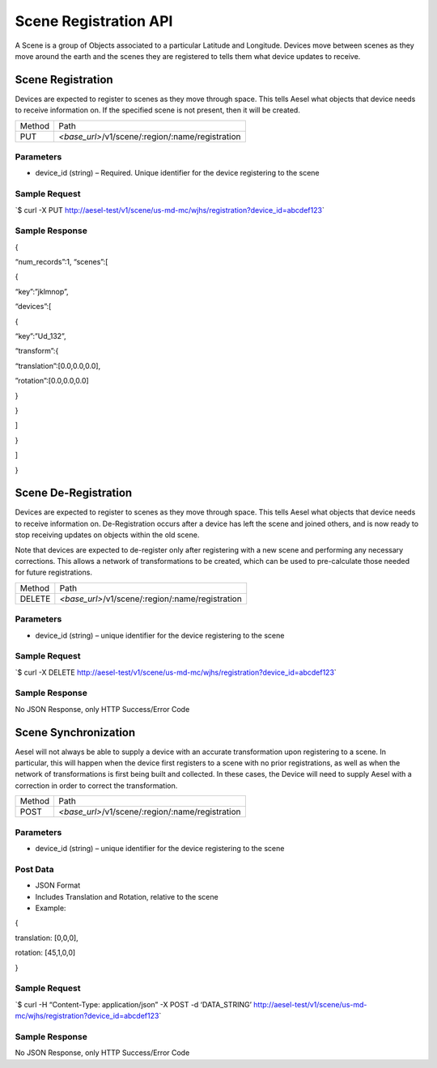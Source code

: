 Scene Registration API
----------------------

A Scene is a group of Objects associated to a particular Latitude and
Longitude. Devices move between scenes as they move around the earth and
the scenes they are registered to tells them what device updates to
receive.

Scene Registration
~~~~~~~~~~~~~~~~~~

Devices are expected to register to scenes as they move through space.
This tells Aesel what objects that device needs to receive information
on. If the specified scene is not present, then it will be created.

+----------+-----------------------------------------------------+
| Method   | Path                                                |
+----------+-----------------------------------------------------+
| PUT      | *<base\_url>*/v1/scene/:region/:name/registration   |
+----------+-----------------------------------------------------+

Parameters
^^^^^^^^^^

-  device\_id (string) – Required. Unique identifier for the device
   registering to the scene

Sample Request
^^^^^^^^^^^^^^

\`$ curl -X PUT
`http://aesel-test/v1/scene/ <http://aesel-test/v1/scene/us-md-mc/wjhs/registration?device_id=abcdef123>`__\ `us-md-mc/wjhs/registration?device\_id=abcdef123 <http://aesel-test/v1/scene/us-md-mc/wjhs/registration?device_id=abcdef123>`__\ \`

Sample Response
^^^^^^^^^^^^^^^

{

“num\_records”:1, “scenes”:[

{

“key”:”jklmnop”,

“devices”:[

{

“key”:”Ud\_132”,

“transform”:{

“translation”:[0.0,0.0,0.0],

”rotation”:[0.0,0.0,0.0]

}

}

]

}

]

}

Scene De-Registration
~~~~~~~~~~~~~~~~~~~~~

Devices are expected to register to scenes as they move through space.
This tells Aesel what objects that device needs to receive information
on. De-Registration occurs after a device has left the scene and joined
others, and is now ready to stop receiving updates on objects within the
old scene.

Note that devices are expected to de-register only after registering
with a new scene and performing any necessary corrections. This allows a
network of transformations to be created, which can be used to
pre-calculate those needed for future registrations.

+----------+-----------------------------------------------------+
| Method   | Path                                                |
+----------+-----------------------------------------------------+
| DELETE   | *<base\_url>*/v1/scene/:region/:name/registration   |
+----------+-----------------------------------------------------+

Parameters
^^^^^^^^^^

-  device\_id (string) – unique identifier for the device registering to
   the scene

Sample Request
^^^^^^^^^^^^^^

\`$ curl -X DELETE
`http://aesel-test/v1/scene/ <http://aesel-test/v1/scene/us-md-mc/wjhs/registration?device_id=abcdef123>`__\ `us-md-mc/wjhs/registration?device\_id=abcdef123 <http://aesel-test/v1/scene/us-md-mc/wjhs/registration?device_id=abcdef123>`__\ \`

Sample Response
^^^^^^^^^^^^^^^

No JSON Response, only HTTP Success/Error Code

Scene Synchronization
~~~~~~~~~~~~~~~~~~~~~

Aesel will not always be able to supply a device with an accurate
transformation upon registering to a scene. In particular, this will
happen when the device first registers to a scene with no prior
registrations, as well as when the network of transformations is first
being built and collected. In these cases, the Device will need to
supply Aesel with a correction in order to correct the transformation.

+----------+-----------------------------------------------------+
| Method   | Path                                                |
+----------+-----------------------------------------------------+
| POST     | *<base\_url>*/v1/scene/:region/:name/registration   |
+----------+-----------------------------------------------------+

Parameters
^^^^^^^^^^

-  device\_id (string) – unique identifier for the device registering to
   the scene

Post Data
^^^^^^^^^

-  JSON Format
-  Includes Translation and Rotation, relative to the scene
-  Example:

{

translation: [0,0,0],

rotation: [45,1,0,0]

}

Sample Request
^^^^^^^^^^^^^^

\`$ curl -H “Content-Type: application/json” -X POST -d ‘DATA\_STRING’
`http://aesel-test/v1/scene/ <http://aesel-test/v1/scene/us-md-mc/wjhs/registration?device_id=abcdef123>`__\ `us-md-mc/wjhs/registration?device\_id=abcdef123 <http://aesel-test/v1/scene/us-md-mc/wjhs/registration?device_id=abcdef123>`__\ \`

Sample Response
^^^^^^^^^^^^^^^

No JSON Response, only HTTP Success/Error Code
